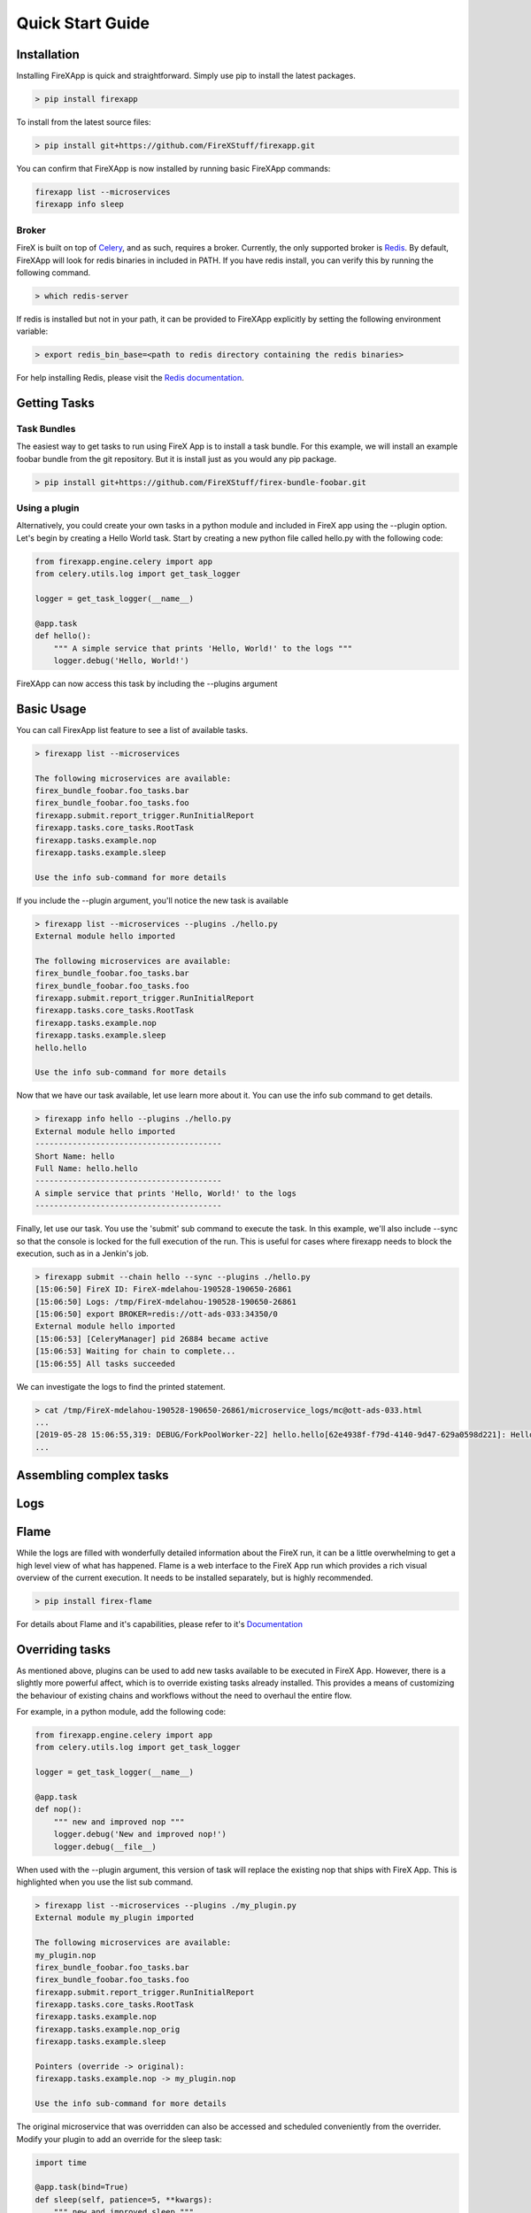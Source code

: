 .. _quick_start:

=================
Quick Start Guide
=================


Installation
------------

Installing FireXApp is quick and straightforward. Simply use pip to install the latest packages.

.. code-block:: bash

        > pip install firexapp

To install from the latest source files:

.. code-block:: bash

    > pip install git+https://github.com/FireXStuff/firexapp.git

You can confirm that FireXApp is now installed by running basic FireXApp commands:

.. code-block:: text

    firexapp list --microservices
    firexapp info sleep


Broker
~~~~~~

FireX is built on top of Celery_, and as such, requires a broker. Currently, the only supported broker is Redis_. By
default, FireXApp will look for redis binaries in included in PATH. If you have redis install, you can verify this by
running the following command.

.. _Celery: http://www.celeryproject.org/
.. _Redis: https://redis.io/

.. code-block:: bash

    > which redis-server

If redis is installed but not in your path, it can be provided to FireXApp explicitly by setting the following
environment variable:

.. code-block:: bash

    > export redis_bin_base=<path to redis directory containing the redis binaries>

For help installing Redis, please visit the `Redis documentation <https://redis.io/documentation>`_.

Getting Tasks
-------------

Task Bundles
~~~~~~~~~~~~

The easiest way to get tasks to run using FireX App is to install a task bundle. For this example, we will install an
example foobar bundle from the git repository. But it is install just as you would any pip package.

.. code-block:: bash

    > pip install git+https://github.com/FireXStuff/firex-bundle-foobar.git


Using a plugin
~~~~~~~~~~~~~~

Alternatively, you could create your own tasks in a python module and included in FireX app using the --plugin option.
Let's begin by creating a Hello World task. Start by creating a new python file called hello.py with the following code:

.. code-block:: python

    from firexapp.engine.celery import app
    from celery.utils.log import get_task_logger

    logger = get_task_logger(__name__)

    @app.task
    def hello():
        """ A simple service that prints 'Hello, World!' to the logs """
        logger.debug('Hello, World!')

FireXApp can now access this task by including the --plugins argument

Basic Usage
-----------

You can call FirexApp list feature to see a list of available tasks.

.. code-block:: text

    > firexapp list --microservices

    The following microservices are available:
    firex_bundle_foobar.foo_tasks.bar
    firex_bundle_foobar.foo_tasks.foo
    firexapp.submit.report_trigger.RunInitialReport
    firexapp.tasks.core_tasks.RootTask
    firexapp.tasks.example.nop
    firexapp.tasks.example.sleep

    Use the info sub-command for more details

If you include the --plugin argument, you'll notice the new task is available

.. code-block:: text

    > firexapp list --microservices --plugins ./hello.py
    External module hello imported

    The following microservices are available:
    firex_bundle_foobar.foo_tasks.bar
    firex_bundle_foobar.foo_tasks.foo
    firexapp.submit.report_trigger.RunInitialReport
    firexapp.tasks.core_tasks.RootTask
    firexapp.tasks.example.nop
    firexapp.tasks.example.sleep
    hello.hello

    Use the info sub-command for more details

Now that we have our task available, let use learn more about it. You can use the info sub command to get details.

.. code-block:: text

    > firexapp info hello --plugins ./hello.py
    External module hello imported
    ----------------------------------------
    Short Name: hello
    Full Name: hello.hello
    ----------------------------------------
    A simple service that prints 'Hello, World!' to the logs
    ----------------------------------------

Finally, let use our task. You use the 'submit' sub command to execute the task. In this example, we'll also include
--sync so that the console is locked for the full execution of the run. This is useful for cases where firexapp needs
to block the execution, such as in a Jenkin's job.

.. code-block:: text

    > firexapp submit --chain hello --sync --plugins ./hello.py
    [15:06:50] FireX ID: FireX-mdelahou-190528-190650-26861
    [15:06:50] Logs: /tmp/FireX-mdelahou-190528-190650-26861
    [15:06:50] export BROKER=redis://ott-ads-033:34350/0
    External module hello imported
    [15:06:53] [CeleryManager] pid 26884 became active
    [15:06:53] Waiting for chain to complete...
    [15:06:55] All tasks succeeded

We can investigate the logs to find the printed statement.

.. code-block:: text

    > cat /tmp/FireX-mdelahou-190528-190650-26861/microservice_logs/mc@ott-ads-033.html
    ...
    [2019-05-28 15:06:55,319: DEBUG/ForkPoolWorker-22] hello.hello[62e4938f-f79d-4140-9d47-629a0598d221]: Hello, World!
    ...

Assembling complex tasks
------------------------

Logs
----

Flame
-----

While the logs are filled with wonderfully detailed information about the FireX run, it can be a little overwhelming to
get a high level view of what has happened. Flame is a web interface to the FireX App run which provides a rich visual
overview of the current execution. It needs to be installed separately, but is highly recommended.

.. code-block:: text

    > pip install firex-flame

For details about Flame and it's capabilities, please refer to it's `Documentation <https://github.com/FireXStuff/firex-flame>`_


Overriding tasks
----------------

As mentioned above, plugins can be used to add new tasks available to be executed in FireX App. However, there is a
slightly more powerful affect, which is to override existing tasks already installed. This provides a means of
customizing the behaviour of existing chains and workflows without the need to overhaul the entire flow.

For example, in a python module, add the following code:

.. code-block:: python

    from firexapp.engine.celery import app
    from celery.utils.log import get_task_logger

    logger = get_task_logger(__name__)

    @app.task
    def nop():
        """ new and improved nop """
        logger.debug('New and improved nop!')
        logger.debug(__file__)

When used with the --plugin argument, this version of task will replace the existing nop that ships with FireX App. This
is highlighted when you use the list sub command.

.. code-block:: text

    > firexapp list --microservices --plugins ./my_plugin.py
    External module my_plugin imported

    The following microservices are available:
    my_plugin.nop
    firex_bundle_foobar.foo_tasks.bar
    firex_bundle_foobar.foo_tasks.foo
    firexapp.submit.report_trigger.RunInitialReport
    firexapp.tasks.core_tasks.RootTask
    firexapp.tasks.example.nop
    firexapp.tasks.example.nop_orig
    firexapp.tasks.example.sleep

    Pointers (override -> original):
    firexapp.tasks.example.nop -> my_plugin.nop

    Use the info sub-command for more details

The original microservice that was overridden can also be accessed and scheduled conveniently from the overrider. Modify
your plugin to add an override for the sleep task:

.. code-block:: python

    import time

    @app.task(bind=True)
    def sleep(self, patience=5, **kwargs):
        """ new and improved sleep """
        logger.debug('Perform pre-sleep routine')
        logger.debug('Put on PJs')
        logger.debug('Brush teeth')
        logger.debug('Read bedtime stories')
        while patience:
            logger.debug('Stall..')
            time.sleep(1)
            patience -= 1

        # now preform the original
        self.enqueue_child(self.orig.s(**kwargs), block=True)

In the above code, the new overriding task will schedule the original as a child task, obtained using **self.orig**,
performing the extra processing before hand.

The view from flame looks as follows

.. image:: sleep_override_flame.png
   :align: center
